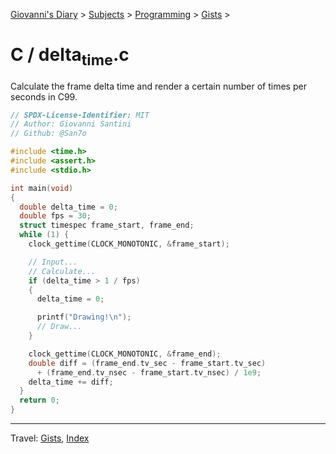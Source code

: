 #+startup: content indent

[[file:../../../index.org][Giovanni's Diary]] > [[file:../../../subjects.org][Subjects]] > [[file:../../programming.org][Programming]] > [[file:../gists.org][Gists]] >

* C / delta_time.c
#+INDEX: Giovanni's Diary!Programming!Gists!C/delta_time.c

Calculate the frame delta time and render a certain number of times per seconds in C99.

#+begin_src c
// SPDX-License-Identifier: MIT
// Author: Giovanni Santini
// Github: @San7o

#include <time.h>
#include <assert.h>
#include <stdio.h>

int main(void)
{
  double delta_time = 0;
  double fps = 30;
  struct timespec frame_start, frame_end; 
  while (1) {
    clock_gettime(CLOCK_MONOTONIC, &frame_start);

    // Input...
    // Calculate...
    if (delta_time > 1 / fps)
    {
      delta_time = 0;

      printf("Drawing!\n");
      // Draw...
    }
    
    clock_gettime(CLOCK_MONOTONIC, &frame_end);
    double diff = (frame_end.tv_sec - frame_start.tv_sec)
      + (frame_end.tv_nsec - frame_start.tv_nsec) / 1e9;
    delta_time += diff;
  }
  return 0;
}
#+end_src


-----

Travel: [[file:../gists.org][Gists]], [[file:../../../theindex.org][Index]]
